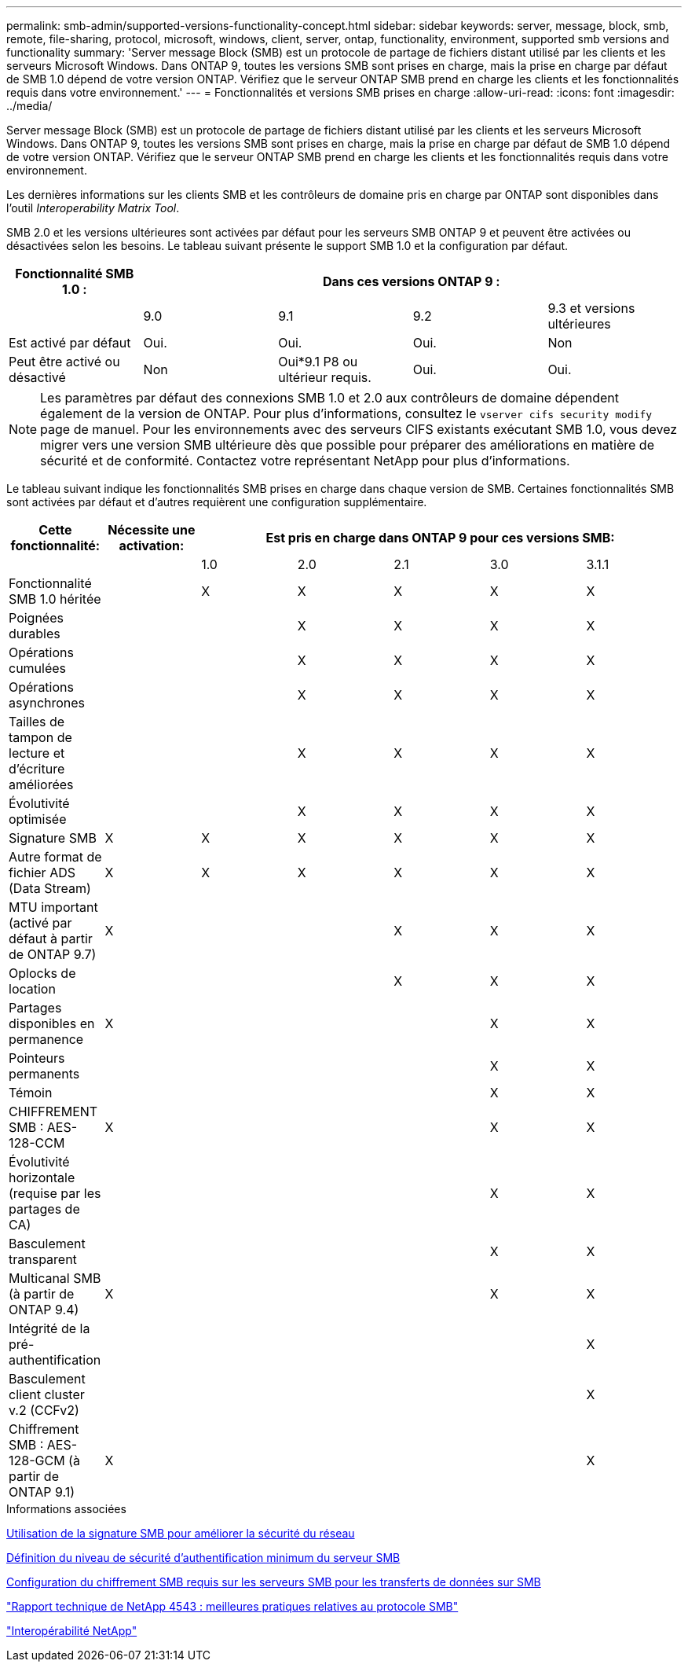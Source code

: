 ---
permalink: smb-admin/supported-versions-functionality-concept.html 
sidebar: sidebar 
keywords: server, message, block, smb, remote, file-sharing, protocol, microsoft, windows, client, server, ontap, functionality, environment, supported smb versions and functionality 
summary: 'Server message Block (SMB) est un protocole de partage de fichiers distant utilisé par les clients et les serveurs Microsoft Windows. Dans ONTAP 9, toutes les versions SMB sont prises en charge, mais la prise en charge par défaut de SMB 1.0 dépend de votre version ONTAP. Vérifiez que le serveur ONTAP SMB prend en charge les clients et les fonctionnalités requis dans votre environnement.' 
---
= Fonctionnalités et versions SMB prises en charge
:allow-uri-read: 
:icons: font
:imagesdir: ../media/


[role="lead"]
Server message Block (SMB) est un protocole de partage de fichiers distant utilisé par les clients et les serveurs Microsoft Windows. Dans ONTAP 9, toutes les versions SMB sont prises en charge, mais la prise en charge par défaut de SMB 1.0 dépend de votre version ONTAP. Vérifiez que le serveur ONTAP SMB prend en charge les clients et les fonctionnalités requis dans votre environnement.

Les dernières informations sur les clients SMB et les contrôleurs de domaine pris en charge par ONTAP sont disponibles dans l'outil _Interoperability Matrix Tool_.

SMB 2.0 et les versions ultérieures sont activées par défaut pour les serveurs SMB ONTAP 9 et peuvent être activées ou désactivées selon les besoins. Le tableau suivant présente le support SMB 1.0 et la configuration par défaut.

|===
| Fonctionnalité SMB 1.0 : 4+| Dans ces versions ONTAP 9 : 


 a| 
 a| 
9.0
 a| 
9.1
 a| 
9.2
 a| 
9.3 et versions ultérieures



 a| 
Est activé par défaut
 a| 
Oui.
 a| 
Oui.
 a| 
Oui.
 a| 
Non



 a| 
Peut être activé ou désactivé
 a| 
Non
 a| 
Oui*9.1 P8 ou ultérieur requis.
 a| 
Oui.
 a| 
Oui.

|===
[NOTE]
====
Les paramètres par défaut des connexions SMB 1.0 et 2.0 aux contrôleurs de domaine dépendent également de la version de ONTAP. Pour plus d'informations, consultez le `vserver cifs security modify` page de manuel. Pour les environnements avec des serveurs CIFS existants exécutant SMB 1.0, vous devez migrer vers une version SMB ultérieure dès que possible pour préparer des améliorations en matière de sécurité et de conformité. Contactez votre représentant NetApp pour plus d'informations.

====
Le tableau suivant indique les fonctionnalités SMB prises en charge dans chaque version de SMB. Certaines fonctionnalités SMB sont activées par défaut et d'autres requièrent une configuration supplémentaire.

|===
| *Cette fonctionnalité:* | *Nécessite une activation:* 5+| *Est pris en charge dans ONTAP 9 pour ces versions SMB:* 


 a| 
 a| 
 a| 
1.0
 a| 
2.0
 a| 
2.1
 a| 
3.0
 a| 
3.1.1



 a| 
Fonctionnalité SMB 1.0 héritée
 a| 
 a| 
X
 a| 
X
 a| 
X
 a| 
X
 a| 
X



 a| 
Poignées durables
 a| 
 a| 
 a| 
X
 a| 
X
 a| 
X
 a| 
X



 a| 
Opérations cumulées
 a| 
 a| 
 a| 
X
 a| 
X
 a| 
X
 a| 
X



 a| 
Opérations asynchrones
 a| 
 a| 
 a| 
X
 a| 
X
 a| 
X
 a| 
X



 a| 
Tailles de tampon de lecture et d'écriture améliorées
 a| 
 a| 
 a| 
X
 a| 
X
 a| 
X
 a| 
X



 a| 
Évolutivité optimisée
 a| 
 a| 
 a| 
X
 a| 
X
 a| 
X
 a| 
X



 a| 
Signature SMB
 a| 
X
 a| 
X
 a| 
X
 a| 
X
 a| 
X
 a| 
X



 a| 
Autre format de fichier ADS (Data Stream)
 a| 
X
 a| 
X
 a| 
X
 a| 
X
 a| 
X
 a| 
X



 a| 
MTU important (activé par défaut à partir de ONTAP 9.7)
 a| 
X
 a| 
 a| 
 a| 
X
 a| 
X
 a| 
X



 a| 
Oplocks de location
 a| 
 a| 
 a| 
 a| 
X
 a| 
X
 a| 
X



 a| 
Partages disponibles en permanence
 a| 
X
 a| 
 a| 
 a| 
 a| 
X
 a| 
X



 a| 
Pointeurs permanents
 a| 
 a| 
 a| 
 a| 
 a| 
X
 a| 
X



 a| 
Témoin
 a| 
 a| 
 a| 
 a| 
 a| 
X
 a| 
X



 a| 
CHIFFREMENT SMB : AES-128-CCM
 a| 
X
 a| 
 a| 
 a| 
 a| 
X
 a| 
X



 a| 
Évolutivité horizontale (requise par les partages de CA)
 a| 
 a| 
 a| 
 a| 
 a| 
X
 a| 
X



 a| 
Basculement transparent
 a| 
 a| 
 a| 
 a| 
 a| 
X
 a| 
X



 a| 
Multicanal SMB (à partir de ONTAP 9.4)
 a| 
X
 a| 
 a| 
 a| 
 a| 
X
 a| 
X



 a| 
Intégrité de la pré-authentification
 a| 
 a| 
 a| 
 a| 
 a| 
 a| 
X



 a| 
Basculement client cluster v.2 (CCFv2)
 a| 
 a| 
 a| 
 a| 
 a| 
 a| 
X



 a| 
Chiffrement SMB : AES-128-GCM (à partir de ONTAP 9.1)
 a| 
X
 a| 
 a| 
 a| 
 a| 
 a| 
X

|===
.Informations associées
xref:signing-enhance-network-security-concept.adoc[Utilisation de la signature SMB pour améliorer la sécurité du réseau]

xref:set-server-minimum-authentication-security-level-task.adoc[Définition du niveau de sécurité d'authentification minimum du serveur SMB]

xref:configure-required-encryption-concept.adoc[Configuration du chiffrement SMB requis sur les serveurs SMB pour les transferts de données sur SMB]

http://www.netapp.com/us/media/tr-4543.pdf["Rapport technique de NetApp 4543 : meilleures pratiques relatives au protocole SMB"]

https://mysupport.netapp.com/NOW/products/interoperability["Interopérabilité NetApp"]
